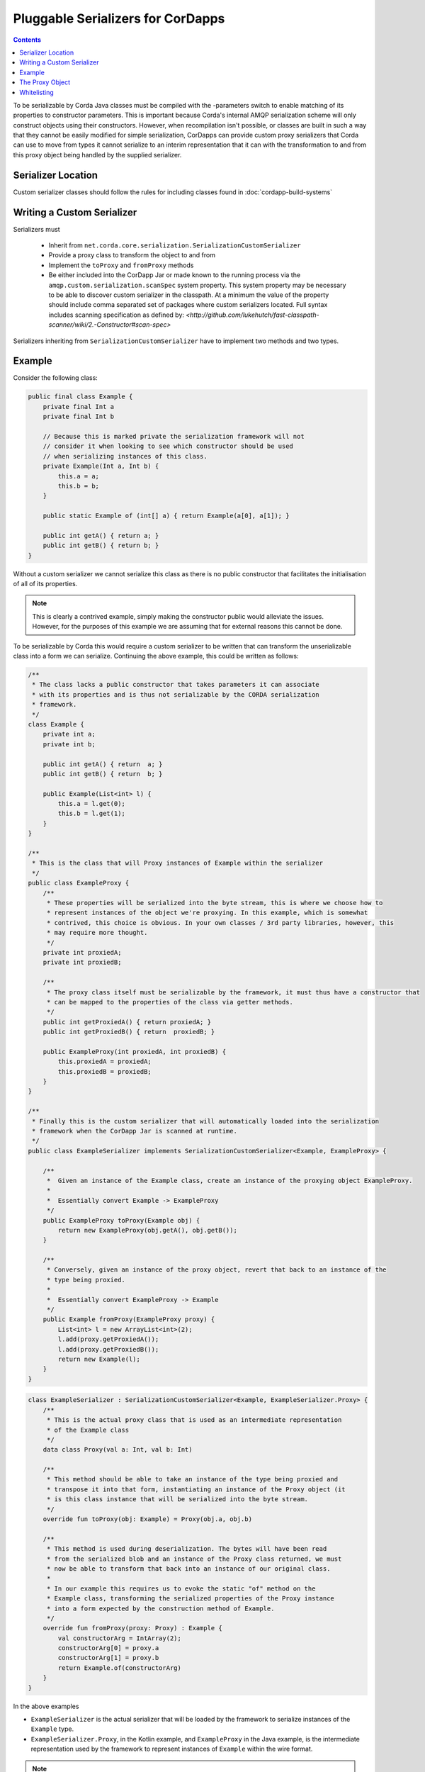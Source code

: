 .. highlight:: kotlin
.. raw:: html

    <script type="text/javascript" src="_static/jquery.js"></script>
    <script type="text/javascript" src="_static/codesets.js"></script>

Pluggable Serializers for CorDapps
==================================

.. contents::

To be serializable by Corda Java classes must be compiled with the -parameters switch to enable matching of its properties
to constructor parameters. This is important because Corda's internal AMQP serialization scheme will only construct
objects using their constructors. However, when recompilation isn't possible, or classes are built in such a way that
they cannot be easily modified for simple serialization, CorDapps can provide custom proxy serializers that Corda
can use to move from types it cannot serialize to an interim representation that it can with the transformation to and
from this proxy object being handled by the supplied serializer.

Serializer Location
-------------------
Custom serializer classes should follow the rules for including classes found in :doc:`cordapp-build-systems`

Writing a Custom Serializer
---------------------------
Serializers must

 * Inherit from ``net.corda.core.serialization.SerializationCustomSerializer``
 * Provide a proxy class to transform the object to and from
 * Implement the ``toProxy`` and ``fromProxy`` methods
 * Be either included into the CorDapp Jar or made known to the running process via the ``amqp.custom.serialization.scanSpec``
   system property. This system property may be necessary to be able to discover custom serializer in the classpath.
   At a minimum the value of the property should include comma separated set of packages where custom serializers located.
   Full syntax includes scanning specification as defined by: `<http://github.com/lukehutch/fast-classpath-scanner/wiki/2.-Constructor#scan-spec>`

Serializers inheriting from ``SerializationCustomSerializer`` have to implement two methods and two types.

Example
-------
Consider the following class:

.. sourcecode:: java

    public final class Example {
        private final Int a
        private final Int b

        // Because this is marked private the serialization framework will not
        // consider it when looking to see which constructor should be used
        // when serializing instances of this class.
        private Example(Int a, Int b) {
            this.a = a;
            this.b = b;
        }

        public static Example of (int[] a) { return Example(a[0], a[1]); }

        public int getA() { return a; }
        public int getB() { return b; }
    }

Without a custom serializer we cannot serialize this class as there is no public constructor that facilitates the
initialisation of all of its properties.

.. note:: This is clearly a contrived example, simply making the constructor public would alleviate the issues.
    However, for the purposes of this example we are assuming that for external reasons this cannot be done.

To be serializable by Corda this would require a custom serializer to be written that can transform the unserializable
class into a form we can serialize. Continuing the above example, this could be written as follows:

.. container:: codeset

    .. sourcecode:: java

        /**
         * The class lacks a public constructor that takes parameters it can associate
         * with its properties and is thus not serializable by the CORDA serialization
         * framework.
         */
        class Example {
            private int a;
            private int b;
    
            public int getA() { return  a; }
            public int getB() { return  b; }
    
            public Example(List<int> l) {
                this.a = l.get(0);
                this.b = l.get(1);
            }
        }
    
        /**
         * This is the class that will Proxy instances of Example within the serializer
         */
        public class ExampleProxy {
            /**
             * These properties will be serialized into the byte stream, this is where we choose how to
             * represent instances of the object we're proxying. In this example, which is somewhat
             * contrived, this choice is obvious. In your own classes / 3rd party libraries, however, this
             * may require more thought.
             */
            private int proxiedA;
            private int proxiedB;

            /**
             * The proxy class itself must be serializable by the framework, it must thus have a constructor that
             * can be mapped to the properties of the class via getter methods.
             */
            public int getProxiedA() { return proxiedA; }
            public int getProxiedB() { return  proxiedB; }

            public ExampleProxy(int proxiedA, int proxiedB) {
                this.proxiedA = proxiedA;
                this.proxiedB = proxiedB;
            }
        }

        /**
         * Finally this is the custom serializer that will automatically loaded into the serialization
         * framework when the CorDapp Jar is scanned at runtime.
         */
        public class ExampleSerializer implements SerializationCustomSerializer<Example, ExampleProxy> {

            /**
             *  Given an instance of the Example class, create an instance of the proxying object ExampleProxy.
             *
             *  Essentially convert Example -> ExampleProxy
             */
            public ExampleProxy toProxy(Example obj) {
                return new ExampleProxy(obj.getA(), obj.getB());
            }

            /**
             * Conversely, given an instance of the proxy object, revert that back to an instance of the
             * type being proxied.
             *
             *  Essentially convert ExampleProxy -> Example
             */
            public Example fromProxy(ExampleProxy proxy) {
                List<int> l = new ArrayList<int>(2);
                l.add(proxy.getProxiedA());
                l.add(proxy.getProxiedB());
                return new Example(l);
            }
        }

    .. sourcecode:: kotlin

        class ExampleSerializer : SerializationCustomSerializer<Example, ExampleSerializer.Proxy> {
            /**
             * This is the actual proxy class that is used as an intermediate representation
             * of the Example class
             */
            data class Proxy(val a: Int, val b: Int)

            /**
             * This method should be able to take an instance of the type being proxied and
             * transpose it into that form, instantiating an instance of the Proxy object (it
             * is this class instance that will be serialized into the byte stream.
             */
            override fun toProxy(obj: Example) = Proxy(obj.a, obj.b)

            /**
             * This method is used during deserialization. The bytes will have been read
             * from the serialized blob and an instance of the Proxy class returned, we must
             * now be able to transform that back into an instance of our original class.
             *
             * In our example this requires us to evoke the static "of" method on the
             * Example class, transforming the serialized properties of the Proxy instance
             * into a form expected by the construction method of Example.
             */
            override fun fromProxy(proxy: Proxy) : Example {
                val constructorArg = IntArray(2);
                constructorArg[0] = proxy.a
                constructorArg[1] = proxy.b
                return Example.of(constructorArg)
            }
        }

In the above examples

- ``ExampleSerializer`` is the actual serializer that will be loaded by the framework to serialize instances of the ``Example`` type.
- ``ExampleSerializer.Proxy``, in the Kotlin example, and ``ExampleProxy`` in the Java example, is the intermediate representation used by the framework to represent instances of ``Example`` within the wire format.

.. note:: Once discovered custom serializers are cached, the size of the cache can be controlled with ``amqp.customSerial.cache.size``
        system property, default value is: 200.

The Proxy Object
----------------

The proxy object should be thought of as an intermediate representation that the serialization framework
can reason about. One is being written for a class because, for some reason, that class cannot be
introspected successfully but that framework. It is therefore important to note that the proxy class must
only contain elements that the framework can reason about.

The proxy class itself is distinct from the proxy serializer. The serializer must refer to the unserializable
type in the ``toProxy`` and ``fromProxy`` methods.

For example, the first thought a developer may have when implementing a proxy class is to simply *wrap* an
instance of the object being proxied. This is shown below

.. sourcecode:: kotlin

    class ExampleSerializer : SerializationCustomSerializer<Example, ExampleSerializer.Proxy> {
        /**
         * In this example, we are trying to wrap the Example type to make it serializable
         */
        data class Proxy(val e: Example)

        override fun toProxy(obj: Example) = Proxy(obj)

        override fun fromProxy(proxy: Proxy) : Example {
            return proxy.e
        }
    }

However, this will not work because what we've created is a recursive loop whereby synthesising a serializer
for the ``Example`` type requires synthesising one for ``ExampleSerializer.Proxy``. However, that requires
one for ``Example`` and so on and so forth until we get a ``StackOverflowException``.

The solution, as shown initially, is to create the intermediate form (the Proxy object) purely in terms
the serialization framework can reason about.

.. important:: When composing a proxy object for a class be aware that everything within that structure will be written
    into the serialized byte stream.

Whitelisting
------------
By writing a custom serializer for a class it has the effect of adding that class to the whitelist, meaning such
classes don't need explicitly adding to the CorDapp's whitelist.


